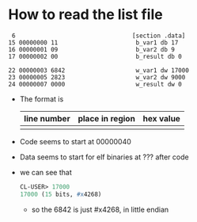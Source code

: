 * How to read the list file

#+begin_example
     6                                 [section .data]
    15 00000000 11                      b_var1 db 17
    16 00000001 09                      b_var2 db 9
    17 00000002 00                      b_result db 0

    22 00000003 6842                    w_var1 dw 17000
    23 00000005 2823                    w_var2 dw 9000
    24 00000007 0000                    w_result dw 0
#+end_example
- The format is
   | line number | place in region | hex value |
   |-------------+-----------------+-----------|
   |             |                 |           |

- Code seems to start at 00000040

- Data seems to start for elf binaries at ??? after code

- we can see that
  #+begin_src lisp
    CL-USER> 17000
    17000 (15 bits, #x4268)
  #+end_src
  + so the 6842 is just #x4268, in little endian

